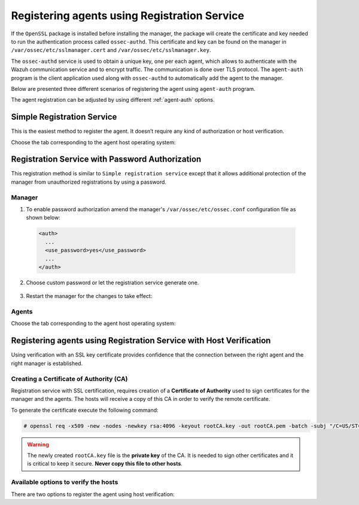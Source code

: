 .. Copyright (C) 2019 Wazuh, Inc.

.. _registration-service:

Registering agents using Registration Service
=============================================

If the ``OpenSSL`` package is installed before installing the manager, the package will create the certificate and key needed to run the authentication process called ``ossec-authd``. This certificate and key can be found on the manager in ``/var/ossec/etc/sslmanager.cert`` and
``/var/ossec/etc/sslmanager.key``.

The ``ossec-authd`` service is used to obtain a unique key, one per each agent, which allows to authenticate with the Wazuh communication service and to encrypt traffic. The communication is done over TLS protocol.
The ``agent-auth`` program is the client application used along with ``ossec-authd`` to automatically add the agent to the manager.

Below are presented three different scenarios of registering the agent using ``agent-auth`` program.

The agent registration can be adjusted by using different :ref:`agent-auth` options.

.. _simple-registration-service:

Simple Registration Service
---------------------------

This is the easiest method to register the agent. It doesn’t require any kind of authorization or host verification.

Choose the tab corresponding to the agent host operating system:

.. tabs::

 .. group-tab:: Linux/Unix host

   Open a session in the Linux/Unix agent host as a ``root`` user.

   1. Run the ``agent-auth`` program, using the manager’s IP address:

    .. include:: ../../_templates/registrations/common/set_agent_name.rst

    .. code-block:: console

     # /var/ossec/bin/agent-auth -m <manager_IP>

   2. Edit the agent's  ``/var/ossec/etc/ossec.conf`` configuration file:

    .. include:: ../../_templates/registrations/common/client_server_section.rst

   3. Start the agent:

    .. include:: ../../_templates/registrations/linux/start_agent.rst



 .. group-tab:: Windows host

   Open a Powershell or CMD session in the agent host as an ``Administrator``.

    .. include:: ../../_templates/registrations/windows/installation_directory.rst

   1. Run the ``agent-auth.exe`` program, using the manager's IP address:

    .. include:: ../../_templates/registrations/common/set_agent_name.rst

    .. code-block:: console

     # C:\Program Files (x86)\ossec-agent\agent-auth.exe -m <manager_IP>

   2. Edit the agent's ``C:\Program Files (x86)\ossec-agent\ossec.conf`` configuration file:

    .. include:: ../../_templates/registrations/common/client_server_section.rst

   3. Start the agent.

    .. include:: ../../_templates/registrations/windows/start_agent.rst



 .. group-tab:: MacOS X host

  Open a session in the MacOS X agent host as a ``root`` user.

  1. Run the ``agent-auth`` program, using the manager’s IP address:

   .. include:: ../../_templates/registrations/common/set_agent_name.rst

   .. code-block:: console

    # /Library/Ossec/bin/agent-auth -m <manager_IP>

  2. Edit the agent's ``/Library/Ossec/etc/ossec.conf`` configuration file:

   .. include:: ../../_templates/registrations/common/client_server_section.rst

  3. Start the agent:

   .. include:: ../../_templates/registrations/macosx/start_agent.rst



.. _password-authorization-registration-service:

Registration Service with Password Authorization
------------------------------------------------

This registration method is similar to ``Simple registration service`` except that it allows additional protection of the manager from unauthorized registrations by using a password.

Manager
^^^^^^^

1. To enable password authorization amend the manager's ``/var/ossec/etc/ossec.conf`` configuration file as shown below:

  .. code-block:: xml

    <auth>
      ...
      <use_password>yes</use_password>
      ...
    </auth>

2. Choose custom password or let the registration service generate one.

  .. tabs::

   .. group-tab:: Using a custom password

    Create ``/var/ossec/etc/authd.pass`` file and save custom password in it.

    In the command below, replace ``<custom_pasword>`` with your chosen password:

    .. code-block:: console

      # echo "<custom_password>" > /var/ossec/etc/authd.pass

   .. group-tab:: Using a random password

    If no password is specified in ``/var/ossec/etc/authd.pass``, the registration service will create a random password. The password can be found in ``/var/ossec/logs/ossec.log`` by executing the following command:

    .. code-block:: console

      # grep "Random password" /var/ossec/logs/ossec.log

    .. code-block:: none
             :class: output

             2019/04/25 15:09:50 ossec-authd: INFO: Accepting connections on port 1515. Random password chosen for agent authentication: 3027022fa85bb4c697dc0ed8274a4554


3. Restart the manager for the changes to take effect:

 .. include:: ../../_templates/registrations/common/restart_manager.rst

Agents
^^^^^^

Choose the tab corresponding to the agent host operating system:

.. tabs::

 .. group-tab:: Linux/Unix host

   Open a session in the Linux/Unix agent host as a ``root`` user.

   1. Register the agent using the password. It can be stored in a file or provided as a command-line argument:

     .. tabs::

      .. group-tab:: Using a stored password

       Write the password on ``/var/ossec/etc/authd.pass`` file and run the ``agent-auth`` program using the manager’s IP address:

       .. include:: ../../_templates/registrations/common/set_agent_name.rst

       .. code-block:: console

        # echo "<custom_password>" > /var/ossec/etc/authd.pass
        # /var/ossec/bin/agent-auth -m <manager_IP>

      .. group-tab:: Using a password as a command-line argument

       Run the ``agent-auth`` program providing the manager’s IP address together with the password followed by the ``-P`` flag:

       .. include:: ../../_templates/registrations/common/set_agent_name.rst

       .. code-block:: console

        # /var/ossec/bin/agent-auth -m <manager_IP> -P "<custom_password>"

   2. Edit the agent's ``/var/ossec/etc/ossec.conf`` configuration file:

    .. include:: ../../_templates/registrations/common/client_server_section.rst

   3. Start the agent:

    .. include:: ../../_templates/registrations/linux/start_agent.rst



 .. group-tab:: Windows host

   Open a Powershell or CMD session in the agent host as an ``Administrator``.

   .. include:: ../../_templates/registrations/windows/installation_directory.rst

   1. Register the agent using the password. It can be stored in a file or provided as a command-line argument:

     .. tabs::

      .. group-tab:: Using a stored password

       Write the password on ``C:\Program Files (x86)\ossec-agent\authd.pass`` file and run the ``agent-auth`` program using the manager’s IP address:

       .. include:: ../../_templates/registrations/common/set_agent_name.rst

       .. code-block:: none

        # echo <custom_password> > "C:\Program Files (x86)\ossec-agent\authd.pass"
        # C:\Program Files (x86)\ossec-agent\agent-auth.exe -m <manager_IP>

       The agent assumes the input file is in ``UTF-8 encoding``, without ``byte-order mark (BOM)``. If the file is created in an incorrect encoding it can be changed by opening the ``authd.pass`` file in a Notepad and Save As ``ANSI`` encoding.

      .. group-tab:: Using a password as a command-line argument

       Run the ``agent-auth`` program, provide the manager’s IP address together with the password following the ``-P`` flag:

       .. include:: ../../_templates/registrations/common/set_agent_name.rst

       .. code-block:: none

         # C:\Program Files (x86)\ossec-agent\agent-auth.exe -m <manager_IP> -P "<custom_password>"

   2. Edit the agent's ``C:\Program Files (x86)\ossec-agent\ossec.conf`` configuration file:

    .. include:: ../../_templates/registrations/common/client_server_section.rst

   3. Start the agent:

    .. include:: ../../_templates/registrations/windows/start_agent.rst



 .. group-tab:: MacOS X host

  Open a session in the Linux/Unix agent host as a ``root`` user.

  1. Register the agent using the password. It can be stored in a file or provided as a command-line argument:

    .. tabs::

     .. group-tab:: Using a stored password

      Write the password on ``/Library/Ossec/etc/authd.pass`` file and run the ``agent-auth`` program using the manager’s IP address:

      .. include:: ../../_templates/registrations/common/set_agent_name.rst

      .. code-block:: console

         # echo "<custom_password>" > /Library/Ossec/etc/authd.pass
         # /Library/Ossec/bin/agent-auth -m <manager_IP>

     .. group-tab:: Using a password as a command-line argument

      Run the ``agent-auth`` program, provide the manager’s IP address together with the password following the ``-P`` flag:

      .. include:: ../../_templates/registrations/common/set_agent_name.rst

      .. code-block:: console

        # /Library/Ossec/bin/agent-auth -m <manager_IP> -P "<custom_password>"

  2. Edit the agent's ``/Library/Ossec/etc/ossec.conf`` configuration file:

   .. include:: ../../_templates/registrations/common/client_server_section.rst

  3. Start the agent.

   .. include:: ../../_templates/registrations/macosx/start_agent.rst



.. _host-verification-registration:

Registering agents using Registration Service with Host Verification
--------------------------------------------------------------------

Using verification with an SSL key certificate provides confidence that the connection between the right agent and the right manager is established.

Creating a Certificate of Authority (CA)
^^^^^^^^^^^^^^^^^^^^^^^^^^^^^^^^^^^^^^^^

Registration service with SSL certification, requires creation of a **Certificate of Authority** used to sign certificates for the manager and the agents. The hosts will receive a copy of this CA in order to verify the remote certificate.

To generate the certificate execute the following command:

.. code-block:: console

 # openssl req -x509 -new -nodes -newkey rsa:4096 -keyout rootCA.key -out rootCA.pem -batch -subj "/C=US/ST=CA/O=Manager"

.. warning::

 The newly created ``rootCA.key`` file is the **private key** of the CA. It is needed to sign other certificates and it is critical to keep it secure. **Never copy this file to other hosts**.

Available options to verify the hosts
^^^^^^^^^^^^^^^^^^^^^^^^^^^^^^^^^^^^^

There are two options to register the agent using host verification:

.. tabs::

 .. group-tab:: Registration with Manager verification

   To verify the Wazuh manager using SSL, create an SSL certificate and sign it using the :ref:`Certificate of Authority (CA) <host-verification-registration>` created in the previous section. This will allow the agents to ensure that they are connected to the correct manager during the registration service.

   .. image:: ../../images/manual/managing-agents/SSLregister1.png
      :align: center
      :width: 100%

   .. note::

      This example shows the creation of a certificate for the manager with the IP address ``192.168.1.2``

   **Manager**


   Follow these steps in the Wazuh manager host:

   1. Create the configuration file ``req.conf``, replacing ``<manager_IP>`` with the hostname or the IP address of the Wazuh server where the agents are going to be registered. The configuration file could be as follows:

       .. code-block:: console

        [req]
        distinguished_name = req_distinguished_name
        req_extensions = req_ext
        prompt = no
        [req_distinguished_name]
        C = US
        CN = <manager_IP>
        [req_ext]
        subjectAltName = @alt_names
        [alt_names]
        DNS.1 = wazuh
        DNS.2 = wazuh.com

       .. note:: The ``subjectAltName`` extension is optional but necessary to allow the registration of Wazuh agents with a SAN certificate. In this case, the Wazuh server DNS are ``wazuh`` and ``wazuh.com``.

   2. Issue and sign the certificate for the manager:

       .. code-block:: console

        # openssl req -new -nodes -newkey rsa:4096 -keyout sslmanager.key -out sslmanager.csr -config req.conf
        # openssl x509 -req -days 365 -in sslmanager.csr -CA rootCA.pem -CAkey rootCA.key -out sslmanager.cert -CAcreateserial -extfile req.conf -extensions req_ext

       .. note::

         The ``-extfile`` and ``-extensions`` options are required to copy the subject and the extensions from ``sslmanager.csr`` to ``sslmanager.cert``. This allows the registration of the agents with a SAN certificate.

   3. Copy the certificate and the key to the ``/var/ossec/etc`` folder:

       .. code-block:: console

        # cp sslmanager.cert sslmanager.key /var/ossec/etc

   4. Restart the Wazuh manager:

       .. include:: ../../_templates/registrations/common/restart_manager.rst

   **Agents**

   Copy the CA file (``.pem``) to the agent host. In this example, the CA file is ``rootCA.pem``.

   Choose the tab corresponding to the agent host operating system:

   .. tabs::

    .. group-tab:: Linux/Unix host

     Open a session in the Linux/Unix agent host as a ``root`` user.

     1. Copy the CA (``.pem`` file) previously created on the manager to the ``/var/ossec/etc`` folder:

       .. code-block:: console

        # cp rootCA.pem /var/ossec/etc

     2. Run the ``agent-auth`` program providing the manager’s IP address and location of the CA:

      .. include:: ../../_templates/registrations/common/set_agent_name.rst

      .. code-block:: console

        # /var/ossec/bin/agent-auth -m <manager_IP> -v /var/ossec/etc/rootCA.pem

      .. note::

        Note that this method must include the ``-v option`` that indicates the location of the CA. If this option is not included, a warning message will be displayed and the connection will be established without verifying the manager.

     3. Edit the agent's ``/var/ossec/etc/ossec.conf`` configuration file:

      .. include:: ../../_templates/registrations/common/client_server_section.rst

     4. Start the agent.

      .. include:: ../../_templates/registrations/linux/start_agent.rst



    .. group-tab:: Windows host

     Open a session in the Windows agent host and start a CMD or a Powershell as an ``Administrator``.

     .. include:: ../../_templates/registrations/windows/installation_directory.rst

     1. Copy the CA (``.pem`` file) previously created on the manager to the ``C:\Program Files (x86)\ossec-agent`` folder:

       .. code-block:: console

         # cp rootCA.pem C:\Program Files (x86)\ossec-agent

     2. Run the ``agent-auth`` program providing the manager’s IP address and location of the CA:

        .. include:: ../../_templates/registrations/common/set_agent_name.rst

        .. code-block:: console

         # C:\Program Files (x86)\ossec-agent\agent-auth.exe -m <manager_IP> -v C:\Program Files (x86)\ossec-agent\rootCA.pem

        .. note::

         Note that this method must include the ``-v option`` that indicates the location of the CA. If this option is not included, a warning message will be displayed and the connection will be established without verifying the manager.

     3. Edit the agent's ``C:\Program Files (x86)\ossec-agent\ossec.conf`` configuration file:

      .. include:: ../../_templates/registrations/common/client_server_section.rst

     4. Start the agent.

      .. include:: ../../_templates/registrations/windows/start_agent.rst



    .. group-tab:: MacOS X host

     Open a session in the MacOS X agent host as a ``root`` user.

     1. Copy the CA (``.pem`` file) previously created on the manager to the ``/Library/Ossec/etc`` folder:

       .. code-block:: console

         # cp rootCA.pem /Library/Ossec/etc

     2. Run the ``agent-auth`` program providing the manager’s IP address and location of the CA:

        .. include:: ../../_templates/registrations/common/set_agent_name.rst

        .. code-block:: console

         # /Library/Ossec/bin/agent-auth -m <manager_IP> -v /Library/Ossec/etc/rootCA.pem

        .. note::

         Note that this method must include the ``-v option`` that indicates the location of the CA. If this option is not included, a warning message will be displayed and the connection will be established without verifying the manager.

     3. Edit the agent's ``/Library/Ossec/etc/ossec.conf`` configuration file:

      .. include:: ../../_templates/registrations/common/client_server_section.rst

     4. Start the agent.

      .. code-block:: console

       # /Library/Ossec/bin/ossec-control start



 .. group-tab:: Registration with Agent verification

   To verify the Wazuh agent using an SSL, create an SSL certificate for the agent and sign it using Certificate of Authority (CA) created in the previous section. This will allow the manager to ensure that the correct agent is beeing connected during the registration service.

   .. image:: ../../images/manual/managing-agents/SSLregister2.png
    :align: center
    :width: 100%

   To register verified by SSL agent first complete the steps for the chosen verification method in a **Manager** section and then, follow the steps for the corresponding **Agent** host OS.

   **Manager**

   .. tabs::

    .. group-tab:: Enable Agent verification without host validation

     .. _agent-verification-without-host-validation:

     This example shows the creation of a certificate for the agents without specifying their hostname or IP address. This will allow to share the same certificate among all selected agents. The signed certificate will verify the agent. Registration service for agents where the certificate is not present will be refused.

     1. Issue and sign a certificate for the agent by executing the following commands in the location of CA files. Remember to not enter the ``common name`` field:

       .. code-block:: console

        # openssl req -new -nodes -newkey rsa:4096 -keyout sslagent.key -out sslagent.csr -batch
        # openssl x509 -req -days 365 -in sslagent.csr -CA rootCA.pem -CAkey rootCA.key -out sslagent.cert -CAcreateserial

     2. Copy the CA (``.pem`` file) to the ``/var/ossec/etc`` folder:

       .. code-block:: console

        # cp rootCA.pem /var/ossec/etc

     3. Modify the ``/var/ossec/etc/ossec.conf`` file to enable the host verification. Uncomment the ``<auth><ssl_agent_ca>`` section and add the path to the ``CA`` file.

       .. code-block:: xml

        <auth>
          ...
          <ssl_agent_ca>/var/ossec/etc/rootCA.pem</ssl_agent_ca>
          ...
        </client>

     4. Restart the manager:

       .. include:: ../../_templates/registrations/common/restart_manager.rst



    .. group-tab:: Enable Agent verification with host validation

     .. _agent-verification-with-host-validation:

     This example shows the creation of a certificate for the agent binding its IP address as seen by the manager.

     1. Issue and sign a certificate for the agent by executing the following commands in the location of ``CA`` files. In the ``common name`` field replace ``<agent_IP>`` with the agent's hostname or IP address.

       .. code-block:: console

        # openssl req -new -nodes -newkey rsa:4096 -keyout sslagent.key -out sslagent.csr -subj '/C=US/CN=<agent_IP>'
        # openssl x509 -req -days 365 -in sslagent.csr -CA rootCA.pem -CAkey rootCA.key -out sslagent.cert -CAcreateserial

     2. Copy the CA (**.pem file**) to the ``/var/ossec/etc`` folder:

       .. code-block:: console

        # cp rootCA.pem /var/ossec/etc

     3. Modify the ``/var/ossec/etc/ossec.conf`` file to enable the host verification. Uncomment the ``<auth><ssl_agent_ca>`` section and add the path to the ``CA`` file. Set the field ``<ssl_verify_host>`` to ``yes``:

       .. code-block:: xml

        <auth>
          ...
          <ssl_agent_ca>/var/ossec/etc/rootCA.pem</ssl_agent_ca>
          <ssl_verify_host>yes</ssl_verify_host>
          ...
        </client>

     4. Restart the manager:

       .. include:: ../../_templates/registrations/common/restart_manager.rst



   **Agent**

   Copy the newly created certificate (``.cert`` file) and key (``.key`` file) to the agent. In this example, the certificate file is ``sslagent.cert`` and the key is ``sslagent.key``.

   Choose the tab corresponding to the agent host operating system:

   .. tabs::

    .. group-tab:: Linux/Unix host

     Open a session in the Linux/Unix agent host as a ``root`` user.

     1. Copy the certificate (``.cert`` file) and its key (``.key`` file), previously created on the manager, to the ``/var/ossec/etc`` folder:

       .. code-block:: console

          # cp sslagent.cert sslagent.key /var/ossec/etc

     2. Run the ``agent-auth`` program which automatically add the agent to the manager:

       .. include:: ../../_templates/registrations/common/set_agent_name.rst

       .. code-block:: console

          # /var/ossec/bin/agent-auth -m <manager_IP> -x /var/ossec/etc/sslagent.cert -k /var/ossec/etc/sslagent.key

     3. Edit the agent's ``/var/ossec/etc/ossec.conf`` configuration file:

      .. include:: ../../_templates/registrations/common/client_server_section.rst

     3. Start the agent.

      .. include:: ../../_templates/registrations/linux/start_agent.rst



    .. group-tab:: Windows host

      Open a session in the Windows agent host and start a CMD or a Powershell as an ``Administrator``.

      .. include:: ../../_templates/registrations/windows/installation_directory.rst

      1. Copy the certificate (``.cert`` file) and its key (``.key`` file), previously created on the manager, to the ``C:\Program Files (x86)\ossec-agent`` folder:

       .. code-block:: console

        # cp sslagent.cert sslagent.key C:\Program Files (x86)\ossec-agent

      2. Run the ``agent-auth`` program which automatically adds the agent to the manager:

       .. include:: ../../_templates/registrations/common/set_agent_name.rst

       .. code-block:: console

       	# C:\Program Files (x86)\ossec-agent\agent-auth.exe -m <manager_IP> -x C:\Program Files (x86)\ossec-agent\sslagent.cert -k C:\Program Files (x86)\ossec-agent\sslagent.key

      3. Edit the agent's ``C:\Program Files (x86)\ossec-agent\ossec.conf`` configuration file:

        .. include:: ../../_templates/registrations/common/client_server_section.rst

      4. Start the agent.

        .. include:: ../../_templates/registrations/windows/start_agent.rst



    .. group-tab:: MacOS X host

       Open a session in the MacOS X agent host as a ``root`` user.

       1. Copy the certificate (``.cert`` file) and its key (``.key`` file), previously created on the manager, to the ``/Library/Ossec/etc`` folder:

          .. code-block:: console

             # cp sslagent.cert sslagent.key /Library/Ossec/etc

       2. Run the ``agent-auth`` program which automatically add the agent to the manager:

          .. include:: ../../_templates/registrations/common/set_agent_name.rst

          .. code-block:: console

             # /Library/Ossec/bin/agent-auth -m <manager_IP> -x /Library/Ossec/etc/sslagent.cert -k /Library/Ossec/etc/sslagent.key

       3. Edit the agent's ``/Library/Ossec/etc/ossec.conf`` configuration file:

        .. include:: ../../_templates/registrations/common/client_server_section.rst

       4. Start the agent.

        .. include:: ../../_templates/registrations/macosx/start_agent.rst
